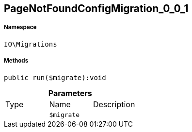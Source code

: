 :table-caption!:
:example-caption!:
:source-highlighter: prettify
:sectids!:
[[io__pagenotfoundconfigmigration_0_0_1]]
== PageNotFoundConfigMigration_0_0_1





===== Namespace

`IO\Migrations`






===== Methods

[source%nowrap, php]
----

public run($migrate):void

----

    







.*Parameters*
|===
|Type |Name |Description
|
a|`$migrate`
|
|===


